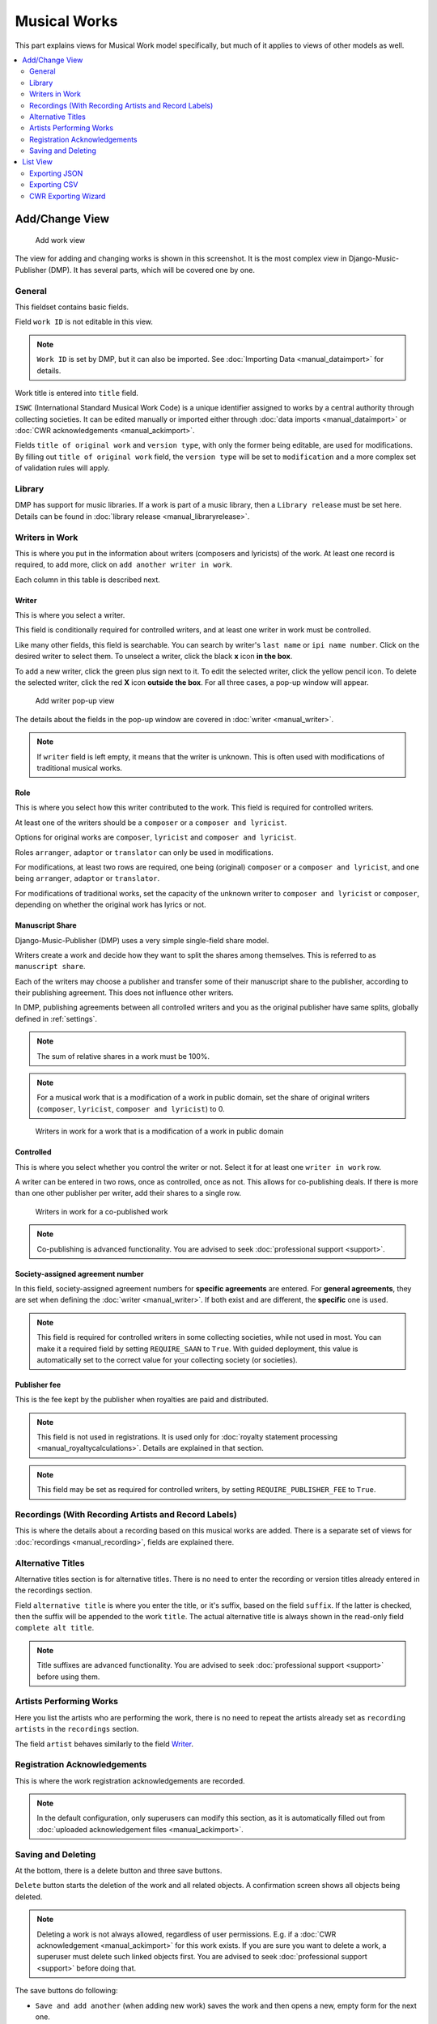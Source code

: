 Musical Works
_____________

This part explains views for Musical Work model specifically, but
much of it applies to views of other models as well.

.. contents::
   :backlinks: none
   :local:
   :depth: 2


Add/Change View
============================================

.. figure:: /images/add_work.png
   :width: 100%

   Add work view

The view for adding and changing works is shown in this screenshot.
It is the most complex view in Django-Music-Publisher (DMP).
It has several parts, which will be covered one by one.

General
+++++++

This fieldset contains basic fields.

Field ``work ID`` is not editable in this view.

.. note::
   ``Work ID`` is set by DMP, but it can also be imported.
   See :doc:`Importing Data <manual_dataimport>` for details.

Work title is entered into ``title`` field.

``ISWC`` (International Standard Musical Work Code) is a unique identifier assigned
to works by a central authority through collecting societies.
It can be edited manually or imported either through
:doc:`data imports <manual_dataimport>` or :doc:`CWR acknowledgements <manual_ackimport>`.

Fields ``title of original work`` and ``version type``, with only the former being
editable, are used for modifications. By filling out ``title of original work``
field, the ``version type`` will be set to ``modification`` and a more
complex set of validation rules will apply.

Library
+++++++

DMP has support for music libraries. If a work is part of
a music library, then a ``Library release`` must be set here.
Details can be found in :doc:`library release <manual_libraryrelease>`.

Writers in Work
+++++++++++++++

This is where you put in the information about writers (composers and lyricists) of the work.
At least one record is required, to add more, click on ``add another writer in work``.

Each column in this table is described next.

Writer
------

This is where you select a writer.

This field is conditionally required for controlled writers, and at least one writer in work
must be controlled.

Like many other fields, this field is searchable. You can search by writer's ``last name`` or
``ipi name number``. Click on the desired writer to select them.
To unselect a writer, click the black **x** icon **in the box**.


To add a new writer, click the green plus sign next to it.
To edit the selected writer, click the yellow pencil icon.
To delete the selected writer, click the red **X** icon **outside the box**.
For all three cases,  a pop-up window will appear.

.. figure:: /images/add_writer_popup.png
   :width: 100%

   Add writer pop-up view

The details about the fields in the pop-up window are covered in :doc:`writer <manual_writer>`.

.. note::
    If ``writer`` field is left empty, it means that the writer is unknown.
    This is often used with modifications of traditional musical works.


Role
--------

This is where you select how this writer contributed to the work. This field
is required for controlled writers.

At least one of the writers should be a ``composer`` or a ``composer and lyricist``.

Options for original works are ``composer``, ``lyricist`` and ``composer and lyricist``.

Roles ``arranger``, ``adaptor`` or ``translator`` can only be used in modifications.

For modifications, at least two rows are required, one being (original) ``composer`` or a ``composer and lyricist``,
and one being ``arranger``, ``adaptor`` or ``translator``.

For modifications of traditional works, set the capacity of the unknown writer to ``composer and lyricist`` or
``composer``, depending on whether the original work has lyrics or not.

Manuscript Share
----------------

Django-Music-Publisher (DMP) uses a very simple single-field share model.

Writers create a work and decide how they want to split the shares among themselves. This is referred to as
``manuscript share``.

Each of the writers may choose a publisher and transfer some of their manuscript share to the publisher,
according to their publishing agreement. This does not influence other writers.

In DMP, publishing agreements between all controlled writers and you as the original publisher have
same splits, globally defined in :ref:`settings`.

.. note::
    The sum of relative shares in a work must be 100%.

.. note::
    For a musical work that is a modification of a work in public domain, set the share of
    original writers (``composer``, ``lyricist``, ``composer and lyricist``) to 0.

.. figure:: /images/works_pd.png
   :width: 100%

   Writers in work for a work that is a modification of a work in public domain

Controlled
----------

This is where you select whether you control the writer or not. Select it for at least one ``writer in work`` row.

A writer can be entered in two rows, once as controlled, once as not. This allows for co-publishing deals. If there is more than one other publisher per writer, add their shares to a single row.

.. figure:: /images/works_copub.png
   :width: 100%

   Writers in work for a co-published work

.. note::
    Co-publishing is advanced functionality. You are advised to seek :doc:`professional support <support>`.

Society-assigned agreement number
---------------------------------

In this field, society-assigned agreement numbers for **specific agreements** are entered. For **general agreements**,
they are set when defining the :doc:`writer <manual_writer>`. If both exist and are different, the **specific** one is
used.

.. note::
    This field is required for controlled writers in some collecting societies,
    while not used in most.
    You can make it a required field by setting ``REQUIRE_SAAN`` to ``True``.
    With guided deployment, this value is automatically set to the correct
    value for your collecting society (or societies).


Publisher fee
-------------

This is the fee kept by the publisher when royalties are paid and distributed.

.. note::
    This field is not used in registrations. It is used only for
    :doc:`royalty statement processing <manual_royaltycalculations>`.
    Details are explained in that section.

.. note::
    This field may be set as required for controlled writers, by setting ``REQUIRE_PUBLISHER_FEE`` to ``True``.
    

Recordings (With Recording Artists and Record Labels)
+++++++++++++++++++++++++++++++++++++++++++++++++++++

This is where the details about a recording based on this musical works are
added. There is a separate set of views for
:doc:`recordings <manual_recording>`, fields are explained there.


Alternative Titles
++++++++++++++++++

Alternative titles section is for alternative titles. There is no need
to enter the recording or version titles already entered in the recordings section.

Field ``alternative title`` is where you enter the title, or it's suffix,
based on the field ``suffix``. If the latter is checked, then the suffix
will be appended to the work ``title``. The actual alternative title is always
shown in the read-only field ``complete alt title``.

.. note::
    Title suffixes are advanced functionality.
    You are advised to seek :doc:`professional support <support>` before
    using them.


Artists Performing Works
++++++++++++++++++++++++

Here you list the artists who are performing the work, there is no need to
repeat the artists already set as ``recording artists`` in the ``recordings`` section.

The field ``artist`` behaves similarly to the field `Writer`_.

Registration Acknowledgements
+++++++++++++++++++++++++++++++++++

This is where the work registration acknowledgements are recorded.

.. note::
    In the default configuration, only superusers can modify this section, as it is automatically filled out from :doc:`uploaded acknowledgement files <manual_ackimport>`.

Saving and Deleting
+++++++++++++++++++

At the bottom, there is a delete button and three save buttons.

``Delete`` button starts the deletion of the work and all related objects.
A confirmation screen shows all objects being deleted.

.. note::
    Deleting a work is not always allowed, regardless of user permissions. E.g.
    if a :doc:`CWR acknowledgement <manual_ackimport>` for this work exists.
    If you are sure you want to delete a work, a superuser must delete
    such linked objects first. You are advised to seek
    :doc:`professional support <support>` before doing that.

The save buttons do following:

* ``Save and add another`` (when adding new work) saves the work and then opens a new, empty form for the next one.
* ``Save as new`` (when editing existing work) saves this data as a new work
  (with a different work ID). Note that you must change all unique fields as well, e.g.
  ISWC.
* ``Save and continue editing`` saves the work and then opens the same work for further editing.
* ``SAVE`` saves the work and returns to the ``list view``, covered next.

The combination is extremely powerful, especially when the changes between works is small.

Enter the first work, using suffixes as much as possible, click on ``save and continue editing``.
If successful, then data make the changes for the next work, and click on ``save as new``,
and this new work is saved.

List View
========================

.. figure:: /images/work_list.png
   :width: 100%

   Work list view

The ``work list`` view, just as all other list views, has a ``search field``,
an ``action bar``, a table with works and, once there are over 100 works,
pagination, all on the left side.

Search looks for titles, writer's last names, ISWCs, ISRCs
(in related recordings) and work IDs.

Data table can be sorted by almost any column or combination of the columns.

Counts of related objects are also links to
:doc:`recording <manual_recording>` and
:doc:`CWR export <manual_cwrexport>` ``list``
views, filtered for this work.

On the right side, there is the ``add musical work`` button,
which takes you to the appropriate view, and the set of ``filters``.

Filters change, based on the number of options. For four options or less,
they are simple links, and for more, they turn into a pull-down menus.

``Has ISWC`` will show only works with ISWCs or only works without them.

``Has recordings`` will show only works with recordings or only works without them.

``Library`` will list only works in a particular :doc:`library <manual_library>`.

``Library Release`` will list only works in a particular :doc:`library release <manual_libraryrelease>`.

``Writers`` will list only works by a particular :doc:`writer <manual_writer>`.

``Last edited`` filter allows find all works that have been changed recently,
including related objects, e.g. writers.

Filters and search can be combined. Only works fulfilling all the criteria will be shown.

Exporting JSON
++++++++++++++++++++++++++

.. figure:: /images/work_list_action.png
   :width: 100%

   Exporting musical works in JSON format.

Select several (or all) works in the ``musical work list`` view, select the ``Export selected works (JSON)`` action and
click ``Go``. A JSON file will be downloaded, containing **all** the information about your works.

.. _exporting_csv:

Exporting CSV
++++++++++++++++++++++++++

Select several (or all) works in the ``musical work list`` view, select the ``Export selected works (CSV)`` action and
click ``Go``. A CSV file will be downloaded, containing **only basic** information about your works.

It contains no data about the controlling publisher (you) and recordings, including recording
artists, labels, tracks and releases.

This CSV format is the same as the one used for :doc:`Importing data <manual_dataimport>`.

CWR Exporting Wizard
++++++++++++++++++++

Currently, the only other available action is to ``create CWR from selected works``.
Once you run it, you will be taken to :doc:`CWR Export <manual_dataimport>` view
with your work selection.

.. note::
    ``Create CWR from selected works`` action is only visible if
    ``PUBLISHER_CODE`` is defined in :ref:`settings`.
